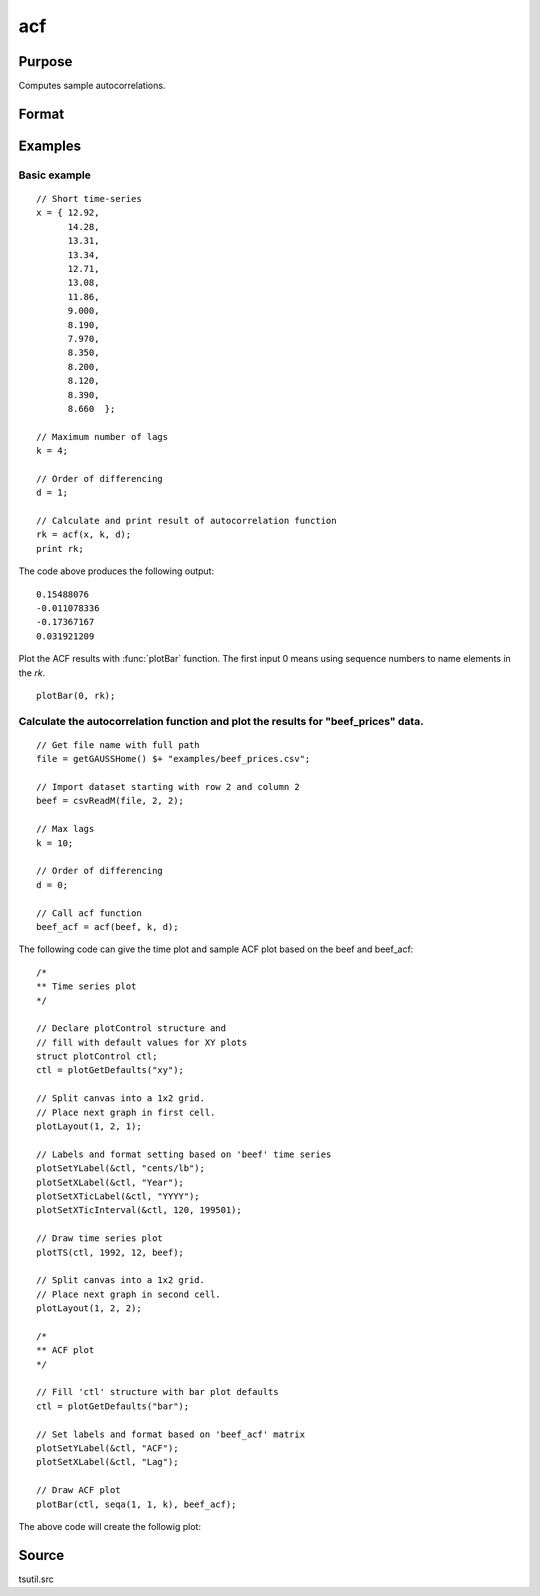 
acf
==============================================

Purpose
----------------

Computes sample autocorrelations.

Format
----------------
.. function:: rk = acf(y, k, d)

    :param y: univariate time series.
    :type y: Nx1 vector

    :param k: maximum number of autocorrelations to compute. 0 < *k* < *N*.
    :type k: scalar

    :param d: order of differencing.
        Set *d* equal to 0 to compute the autocorrelations from the original time series.
    :type d: scalar

    :return rk: sample autocorrelations.

    :rtype rk: Kx1 vector

Examples
----------------

Basic example
+++++++++++++

::

    // Short time-series
    x = { 12.92,
          14.28,
          13.31,
          13.34,
          12.71,
          13.08,
          11.86,
          9.000,
          8.190,
          7.970,
          8.350,
          8.200,
          8.120,
          8.390,
          8.660  };

    // Maximum number of lags
    k = 4;

    // Order of differencing
    d = 1;

    // Calculate and print result of autocorrelation function
    rk = acf(x, k, d);
    print rk;

The code above produces the following output:

::

    0.15488076
    -0.011078336
    -0.17367167
    0.031921209

Plot the ACF results with :func:`plotBar` function. The first input 0 means using sequence numbers to name elements in the *rk*.

::

    plotBar(0, rk);

.. image:: _static/images/acf1.png

Calculate the autocorrelation function and plot the results for "beef_prices" data.
+++++++++++++++++++++++++++++++++++++++++++++++++++++++++++++++++++++++++++++++++++

::

    // Get file name with full path
    file = getGAUSSHome() $+ "examples/beef_prices.csv";

    // Import dataset starting with row 2 and column 2
    beef = csvReadM(file, 2, 2);

    // Max lags
    k = 10;

    // Order of differencing
    d = 0;

    // Call acf function
    beef_acf = acf(beef, k, d);

The following code can give the time plot and sample ACF plot based on the beef and beef_acf:

::

    /* 
    ** Time series plot
    */

    // Declare plotControl structure and
    // fill with default values for XY plots
    struct plotControl ctl;
    ctl = plotGetDefaults("xy");

    // Split canvas into a 1x2 grid.
    // Place next graph in first cell.
    plotLayout(1, 2, 1);

    // Labels and format setting based on 'beef' time series
    plotSetYLabel(&ctl, "cents/lb");
    plotSetXLabel(&ctl, "Year");
    plotSetXTicLabel(&ctl, "YYYY");
    plotSetXTicInterval(&ctl, 120, 199501);

    // Draw time series plot
    plotTS(ctl, 1992, 12, beef);

    // Split canvas into a 1x2 grid.
    // Place next graph in second cell.
    plotLayout(1, 2, 2);

    /* 
    ** ACF plot
    */

    // Fill 'ctl' structure with bar plot defaults
    ctl = plotGetDefaults("bar");

    // Set labels and format based on 'beef_acf' matrix
    plotSetYLabel(&ctl, "ACF");
    plotSetXLabel(&ctl, "Lag");

    // Draw ACF plot
    plotBar(ctl, seqa(1, 1, k), beef_acf);

The above code will create the followig plot:

.. image:: _static/images/beef_acf.png

Source
--------------

tsutil.src

.. seealso:: Functions :func:`pacf`

